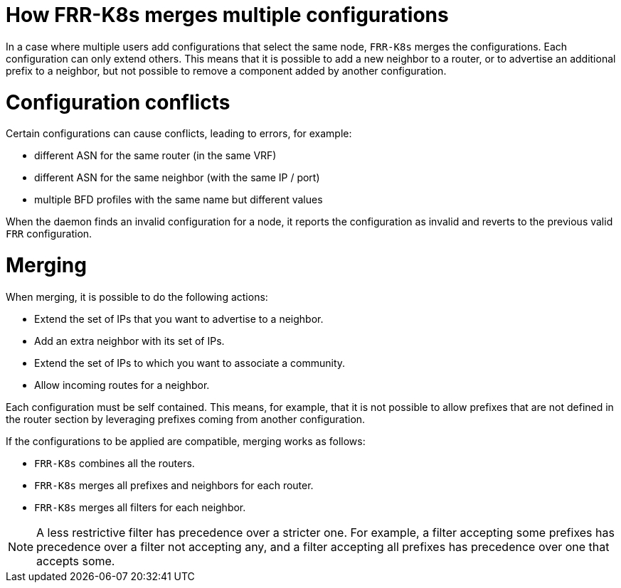 // Module included in the following assemblies:
//
// * networking/metallb/metallb-frr-k8s.adoc

:_mod-docs-content-type: REFERENCE
[id="nw-metallb-frr-k8s-merge-multiple-configurations_{context}"]
= How FRR-K8s merges multiple configurations

In a case where multiple users add configurations that select the same node, `FRR-K8s` merges the configurations.
Each configuration can only extend others. 
This means that it is possible to add a new neighbor to a router, or to advertise an additional prefix to a neighbor, but not possible to remove a component added by another configuration.

[id="nw-metallb-frr-k8s-merge-multiple-configuration-conflicts_{context}"]
= Configuration conflicts

Certain configurations can cause conflicts, leading to errors, for example:

* different ASN for the same router (in the same VRF)
* different ASN for the same neighbor (with the same IP / port)
* multiple BFD profiles with the same name but different values

When the daemon finds an invalid configuration for a node, it reports the configuration as invalid and reverts to the previous valid `FRR` configuration.

[id="nw-metallb-frr-k8s-merge-multiple-configurations-merging_{context}"]
= Merging

When merging, it is possible to do the following actions:

* Extend the set of IPs that you want to advertise to a neighbor.
* Add an extra neighbor with its set of IPs.
* Extend the set of IPs to which you want to associate a community.
* Allow incoming routes for a neighbor.

Each configuration must be self contained. This means, for example, that it is not possible to allow prefixes that are not defined in the router section by leveraging prefixes coming from another configuration.

If the configurations to be applied are compatible, merging works as follows:

* `FRR-K8s` combines all the routers.
* `FRR-K8s` merges all prefixes and neighbors for each router.
* `FRR-K8s` merges all filters for each neighbor.

[NOTE]
====
A less restrictive filter has precedence over a stricter one. For example, a filter accepting some prefixes has precedence over a filter not accepting any, and a filter accepting all prefixes has precedence over one that accepts some.
====

